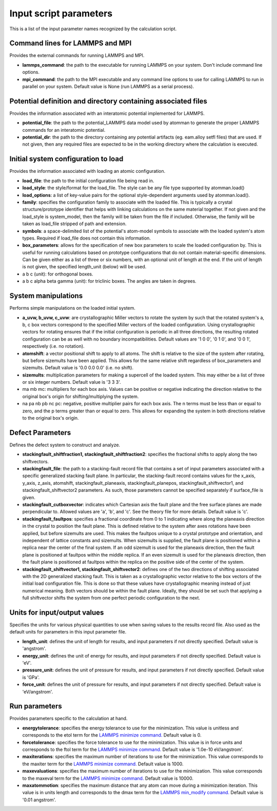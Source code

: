 Input script parameters
-----------------------

This is a list of the input parameter names recognized by the
calculation script.

Command lines for LAMMPS and MPI
~~~~~~~~~~~~~~~~~~~~~~~~~~~~~~~~

Provides the external commands for running LAMMPS and MPI.

-  **lammps\_command**: the path to the executable for running LAMMPS on
   your system. Don't include command line options.

-  **mpi\_command**: the path to the MPI executable and any command line
   options to use for calling LAMMPS to run in parallel on your system.
   Default value is None (run LAMMPS as a serial process).

Potential definition and directory containing associated files
~~~~~~~~~~~~~~~~~~~~~~~~~~~~~~~~~~~~~~~~~~~~~~~~~~~~~~~~~~~~~~

Provides the information associated with an interatomic potential
implemented for LAMMPS.

-  **potential\_file**: the path to the potential\_LAMMPS data model
   used by atomman to generate the proper LAMMPS commands for an
   interatomic potential.

-  **potential\_dir**: the path to the directory containing any
   potential artifacts (eg. eam.alloy setfl files) that are used. If not
   given, then any required files are expected to be in the working
   directory where the calculation is executed.

Initial system configuration to load
~~~~~~~~~~~~~~~~~~~~~~~~~~~~~~~~~~~~

Provides the information associated with loading an atomic
configuration.

-  **load\_file**: the path to the initial configuration file being read
   in.

-  **load\_style**: the style/format for the load\_file. The style can
   be any file type supported by atomman.load()

-  **load\_options**: a list of key-value pairs for the optional
   style-dependent arguments used by atomman.load().

-  **family**: specifies the configuration family to associate with the
   loaded file. This is typically a crystal structure/prototype
   identifier that helps with linking calculations on the same material
   together. If not given and the load\_style is system\_model, then the
   family will be taken from the file if included. Otherwise, the family
   will be taken as load\_file stripped of path and extension.

-  **symbols**: a space-delimited list of the potential's atom-model
   symbols to associate with the loaded system's atom types. Required if
   load\_file does not contain this information.

-  **box\_parameters**: allows for the specification of new box
   parameters to scale the loaded configuration by. This is useful for
   running calculations based on prototype configurations that do not
   contain material-specific dimensions. Can be given either as a list
   of three or six numbers, with an optional unit of length at the end.
   If the unit of length is not given, the specified length\_unit
   (below) will be used.

-  a b c (unit): for orthogonal boxes.

-  a b c alpha beta gamma (unit): for triclinic boxes. The angles are
   taken in degrees.

System manipulations
~~~~~~~~~~~~~~~~~~~~

Performs simple manipulations on the loaded initial system.

-  **a\_uvw, b\_uvw, c\_uvw**: are crystallographic Miller vectors to
   rotate the system by such that the rotated system's a, b, c box
   vectors correspond to the specified Miller vectors of the loaded
   configuration. Using crystallographic vectors for rotating ensures
   that if the initial configuration is periodic in all three
   directions, the resulting rotated configuration can be as well with
   no boundary incompatibilities. Default values are '1 0 0', '0 1 0',
   and '0 0 1', respectively (i.e. no rotation).

-  **atomshift**: a vector positional shift to apply to all atoms. The
   shift is relative to the size of the system after rotating, but
   before sizemults have been applied. This allows for the same relative
   shift regardless of box\_parameters and sizemults. Default value is
   '0.0 0.0 0.0' (i.e. no shift).

-  **sizemults**: multiplication parameters for making a supercell of
   the loaded system. This may either be a list of three or six integer
   numbers. Default value is '3 3 3'.

-  ma mb mc: multipliers for each box axis. Values can be positive or
   negative indicating the direction relative to the original box's
   origin for shifting/multiplying the system.

-  na pa nb pb nc pc: negative, positive multiplier pairs for each box
   axis. The n terms must be less than or equal to zero, and the p terms
   greater than or equal to zero. This allows for expanding the system
   in both directions relative to the original box's origin.

Defect Parameters
~~~~~~~~~~~~~~~~~

Defines the defect system to construct and analyze.

-  **stackingfault\_shiftfraction1, stackingfault\_shiftfraction2**:
   specifies the fractional shifts to apply along the two shiftvectors.

-  **stackingfault\_file**: the path to a stacking-fault record file
   that contains a set of input parameters associated with a specific
   generalized stacking fault plane. In particular, the stacking-fault
   record contains values for the x\_axis, y\_axis, z\_axis, atomshift,
   stackingfault\_planeaxis, stackingfault\_planepos,
   stackingfault\_shiftvector1, and stackingfault\_shiftvector2
   parameters. As such, those parameters cannot be specified separately
   if surface\_file is given.

-  **stackingfault\_cutboxvector**: indicates which Cartesian axis the
   fault plane and the free surface planes are made perpendicular to.
   Allowed values are 'a', 'b', and 'c'. See the theory file for more
   details. Default value is 'c'.

-  **stackingfault\_faultpos**: specifies a fractional coordinate from 0
   to 1 indicating where along the planeaxis direction in the crystal to
   position the fault plane. This is defined relative to the system
   after axes rotations have been applied, but before sizemults are
   used. This makes the faultpos unique to a crystal prototype and
   orientation, and independent of lattice constants and sizemults. When
   sizemults is supplied, the fault plane is positioned within a replica
   near the center of the final system. If an odd sizemult is used for
   the planeaxis direction, then the fault plane is positioned at
   faultpos within the middle replica. If an even sizemult is used for
   the planeaxis direction, then the fault plane is positioned at
   faultpos within the replica on the positive side of the center of the
   system.

-  **stackingfault\_shiftvector1, stackingfault\_shiftvector2**: defines
   one of the two directions of shifting associated with the 2D
   generalized stacking fault. This is taken as a crystallographic
   vector relative to the box vectors of the initial load configuration
   file. This is done so that these values have crystallographic meaning
   instead of just numerical meaning. Both vectors should be within the
   fault plane. Ideally, they should be set such that applying a full
   shiftvector shifts the system from one perfect periodic configuration
   to the next.

Units for input/output values
~~~~~~~~~~~~~~~~~~~~~~~~~~~~~

Specifies the units for various physical quantities to use when saving
values to the results record file. Also used as the default units for
parameters in this input parameter file.

-  **length\_unit**: defines the unit of length for results, and input
   parameters if not directly specified. Default value is 'angstrom'.

-  **energy\_unit**: defines the unit of energy for results, and input
   parameters if not directly specified. Default value is 'eV'.

-  **pressure\_unit**: defines the unit of pressure for results, and
   input parameters if not directly specified. Default value is 'GPa'.

-  **force\_unit**: defines the unit of pressure for results, and input
   parameters if not directly specified. Default value is 'eV/angstrom'.

Run parameters
~~~~~~~~~~~~~~

Provides parameters specific to the calculation at hand.

-  **energytolerance**: specifies the energy tolerance to use for the
   minimization. This value is unitless and corresponds to the etol term
   for the `LAMMPS minimize
   command. <http://lammps.sandia.gov/doc/minimize.html>`__ Default
   value is 0.

-  **forcetolerance**: specifies the force tolerance to use for the
   minimization. This value is in force units and corresponds to the
   ftol term for the `LAMMPS minimize
   command. <http://lammps.sandia.gov/doc/minimize.html>`__ Default
   value is '1.0e-10 eV/angstrom'.

-  **maxiterations**: specifies the maximum number of iterations to use
   for the minimization. This value corresponds to the maxiter term for
   the `LAMMPS minimize
   command. <http://lammps.sandia.gov/doc/minimize.html>`__ Default
   value is 1000.

-  **maxevaluations**: specifies the maximum number of iterations to use
   for the minimization. This value corresponds to the maxeval term for
   the `LAMMPS minimize
   command. <http://lammps.sandia.gov/doc/minimize.html>`__ Default
   value is 10000.

-  **maxatommotion**: specifies the maximum distance that any atom can
   move during a minimization iteration. This value is in units length
   and corresponds to the dmax term for the `LAMMPS min\_modify
   command. <http://lammps.sandia.gov/doc/min_modify.html>`__ Default
   value is '0.01 angstrom'.
